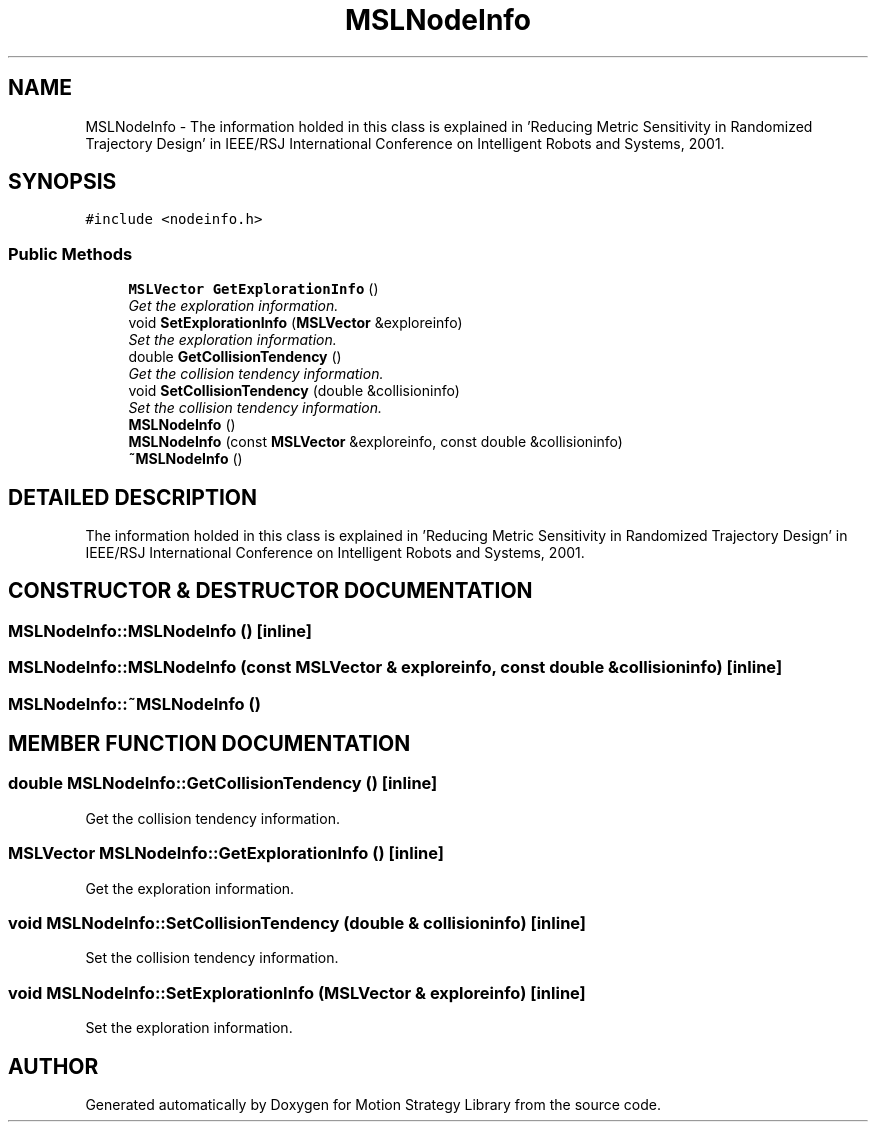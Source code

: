 .TH "MSLNodeInfo" 3 "26 Feb 2002" "Motion Strategy Library" \" -*- nroff -*-
.ad l
.nh
.SH NAME
MSLNodeInfo \- The information holded in this class is explained in 'Reducing Metric Sensitivity in Randomized Trajectory Design' in IEEE/RSJ International Conference on Intelligent Robots and Systems, 2001. 
.SH SYNOPSIS
.br
.PP
\fC#include <nodeinfo.h>\fP
.PP
.SS "Public Methods"

.in +1c
.ti -1c
.RI "\fBMSLVector\fP \fBGetExplorationInfo\fP ()"
.br
.RI "\fIGet the exploration information.\fP"
.ti -1c
.RI "void \fBSetExplorationInfo\fP (\fBMSLVector\fP &exploreinfo)"
.br
.RI "\fISet the exploration information.\fP"
.ti -1c
.RI "double \fBGetCollisionTendency\fP ()"
.br
.RI "\fIGet the collision tendency information.\fP"
.ti -1c
.RI "void \fBSetCollisionTendency\fP (double &collisioninfo)"
.br
.RI "\fISet the collision tendency information.\fP"
.ti -1c
.RI "\fBMSLNodeInfo\fP ()"
.br
.ti -1c
.RI "\fBMSLNodeInfo\fP (const \fBMSLVector\fP &exploreinfo, const double &collisioninfo)"
.br
.ti -1c
.RI "\fB~MSLNodeInfo\fP ()"
.br
.in -1c
.SH "DETAILED DESCRIPTION"
.PP 
The information holded in this class is explained in 'Reducing Metric Sensitivity in Randomized Trajectory Design' in IEEE/RSJ International Conference on Intelligent Robots and Systems, 2001.
.PP
.SH "CONSTRUCTOR & DESTRUCTOR DOCUMENTATION"
.PP 
.SS "MSLNodeInfo::MSLNodeInfo ()\fC [inline]\fP"
.PP
.SS "MSLNodeInfo::MSLNodeInfo (const \fBMSLVector\fP & exploreinfo, const double & collisioninfo)\fC [inline]\fP"
.PP
.SS "MSLNodeInfo::~MSLNodeInfo ()"
.PP
.SH "MEMBER FUNCTION DOCUMENTATION"
.PP 
.SS "double MSLNodeInfo::GetCollisionTendency ()\fC [inline]\fP"
.PP
Get the collision tendency information.
.PP
.SS "\fBMSLVector\fP MSLNodeInfo::GetExplorationInfo ()\fC [inline]\fP"
.PP
Get the exploration information.
.PP
.SS "void MSLNodeInfo::SetCollisionTendency (double & collisioninfo)\fC [inline]\fP"
.PP
Set the collision tendency information.
.PP
.SS "void MSLNodeInfo::SetExplorationInfo (\fBMSLVector\fP & exploreinfo)\fC [inline]\fP"
.PP
Set the exploration information.
.PP


.SH "AUTHOR"
.PP 
Generated automatically by Doxygen for Motion Strategy Library from the source code.